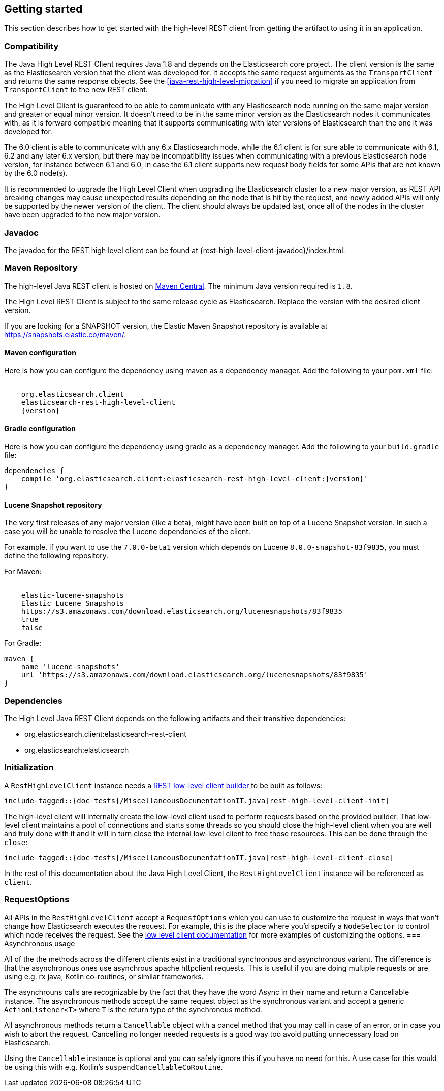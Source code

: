[[java-rest-high-getting-started]]
== Getting started

This section describes how to get started with the high-level REST client from
getting the artifact to using it in an application.

[[java-rest-high-compatibility]]
=== Compatibility
The Java High Level REST Client requires Java 1.8 and depends on the Elasticsearch
core project. The client version is the same as the Elasticsearch version that the
client was developed for. It accepts the same request arguments as the `TransportClient`
and returns the same response objects. See the <<java-rest-high-level-migration>>
if you need to migrate an application from `TransportClient` to the new REST client.

The High Level Client is guaranteed to be able to communicate with any Elasticsearch
node running on the same major version and greater or equal minor version. It
doesn't need to be in the same minor version as the Elasticsearch nodes it
communicates with, as it is forward compatible meaning that it supports
communicating with later versions of Elasticsearch than the one it was developed for.

The 6.0 client is able to communicate with any 6.x Elasticsearch node, while the 6.1
client is for sure able to communicate with 6.1, 6.2 and any later 6.x version, but
there may be incompatibility issues when communicating with a previous Elasticsearch
node version, for instance between 6.1 and 6.0, in case the 6.1 client supports new
request body fields for some APIs that are not known by the 6.0 node(s).

It is recommended to upgrade the High Level Client when upgrading the Elasticsearch
cluster to a new major version, as REST API breaking changes may cause unexpected
results depending on the node that is hit by the request, and newly added APIs will
only be supported by the newer version of the client. The client should always be
updated last, once all of the nodes in the cluster have been upgraded to the new
major version.

[[java-rest-high-javadoc]]
=== Javadoc

The javadoc for the REST high level client can be found at {rest-high-level-client-javadoc}/index.html.

[[java-rest-high-getting-started-maven]]
=== Maven Repository

The high-level Java REST client is hosted on
http://search.maven.org/#search%7Cga%7C1%7Cg%3A%22org.elasticsearch.client%22[Maven
Central]. The minimum Java version required is `1.8`.

The High Level REST Client is subject to the same release cycle as
Elasticsearch. Replace the version with the desired client version.

If you are looking for a SNAPSHOT version, the Elastic Maven Snapshot repository is available
at https://snapshots.elastic.co/maven/.

[[java-rest-high-getting-started-maven-maven]]
==== Maven configuration

Here is how you can configure the dependency using maven as a dependency manager.
Add the following to your `pom.xml` file:

["source","xml",subs="attributes"]
--------------------------------------------------
<dependency>
    <groupId>org.elasticsearch.client</groupId>
    <artifactId>elasticsearch-rest-high-level-client</artifactId>
    <version>{version}</version>
</dependency>
--------------------------------------------------

[[java-rest-high-getting-started-maven-gradle]]
==== Gradle configuration

Here is how you can configure the dependency using gradle as a dependency manager.
Add the following to your `build.gradle` file:

["source","groovy",subs="attributes"]
--------------------------------------------------
dependencies {
    compile 'org.elasticsearch.client:elasticsearch-rest-high-level-client:{version}'
}
--------------------------------------------------

[[java-rest-high-getting-started-maven-lucene]]
==== Lucene Snapshot repository

The very first releases of any major version (like a beta), might have been built on top of a Lucene Snapshot version.
In such a case you will be unable to resolve the Lucene dependencies of the client.

For example, if you want to use the `7.0.0-beta1` version which depends on Lucene `8.0.0-snapshot-83f9835`, you must
define the following repository.

For Maven:

["source","xml",subs="attributes"]
--------------------------------------------------
<repository>
    <id>elastic-lucene-snapshots</id>
    <name>Elastic Lucene Snapshots</name>
    <url>https://s3.amazonaws.com/download.elasticsearch.org/lucenesnapshots/83f9835</url>
    <releases><enabled>true</enabled></releases>
    <snapshots><enabled>false</enabled></snapshots>
</repository>
--------------------------------------------------

For Gradle:

["source","groovy",subs="attributes"]
--------------------------------------------------
maven {
    name 'lucene-snapshots'
    url 'https://s3.amazonaws.com/download.elasticsearch.org/lucenesnapshots/83f9835'
}
--------------------------------------------------

[[java-rest-high-getting-started-dependencies]]
=== Dependencies

The High Level Java REST Client depends on the following artifacts and their
transitive dependencies:

- org.elasticsearch.client:elasticsearch-rest-client
- org.elasticsearch:elasticsearch


[[java-rest-high-getting-started-initialization]]
=== Initialization

A `RestHighLevelClient` instance needs a <<java-rest-low-usage-initialization,REST low-level client builder>>
to be built as follows:

["source","java",subs="attributes,callouts,macros"]
--------------------------------------------------
include-tagged::{doc-tests}/MiscellaneousDocumentationIT.java[rest-high-level-client-init]
--------------------------------------------------

The high-level client will internally create the low-level client used to
perform requests based on the provided builder. That low-level client
maintains a pool of connections and starts some threads so you should
close the high-level client when you are well and truly done with
it and it will in turn close the internal low-level client to free those
resources. This can be done through the `close`:

["source","java",subs="attributes,callouts,macros"]
--------------------------------------------------
include-tagged::{doc-tests}/MiscellaneousDocumentationIT.java[rest-high-level-client-close]
--------------------------------------------------

In the rest of this documentation about the Java High Level Client, the `RestHighLevelClient` instance
will be referenced as `client`.

[[java-rest-high-getting-started-request-options]]
=== RequestOptions

All APIs in the `RestHighLevelClient` accept a `RequestOptions` which you can
use to customize the request in ways that won't change how Elasticsearch
executes the request. For example, this is the place where you'd specify a
`NodeSelector` to control which node receives the request. See the
<<java-rest-low-usage-request-options,low level client documentation>> for
more examples of customizing the options.
=== Asynchronous usage

All of the the methods across the different clients exist in a traditional synchronous and 
asynchronous variant. The difference is that the asynchronous ones use asynchrous apache 
httpclient requests. This is useful if you are doing multiple requests or are using e.g.
rx java, Kotlin co-routines, or similar frameworks.

The asynchrouns calls are recognizable by the fact that they have the word Async in their name 
and return a Cancellable instance. The asynchronous methods accept the same request object 
as the synchronous variant and accept a generic `ActionListener<T>` where `T` is the return 
type of the synchronous method. 

All asynchronous methods return a `Cancellable` object with a cancel method that you may call 
in case of an error, or in case you wish to abort the request. Cancelling
no longer needed requests is a good way too avoid putting unnecessary 
load on Elasticsearch.

Using the `Cancellable` instance is optional and you can safely ignore this if you have 
no need for this. A use case for this would be using this with e.g. Kotlin's `suspendCancellableCoRoutine`. 

